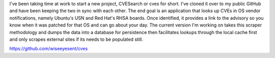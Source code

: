 .. title: New Project - CVESearch (cves)
.. slug: new-project-cvesearch-cves
.. date: 2018-04-01 13:02:34 UTC-05:00
.. tags: Updates,Application,Project,Security 
.. category: updates 
.. link: 
.. description: 
.. type: text

I've been taking time at work to start a new project, CVESearch or cves for short. I've cloned it over to my public GitHub and have been keeping the two in sync with each other. The end goal is an application that looks up CVEs in OS vendor notifications, namely Ubuntu's USN and Red Hat's RHSA boards. Once identified, it provides a link to the advisory so you know when it was patched for that OS and can go about your day. The current version I'm working on takes this scraper methodology and dumps the data into a database for persistence then facilitates lookups through the local cache first and only scrapes external sites if its needs to be populated still.

https://github.com/wiseeyesent/cves
